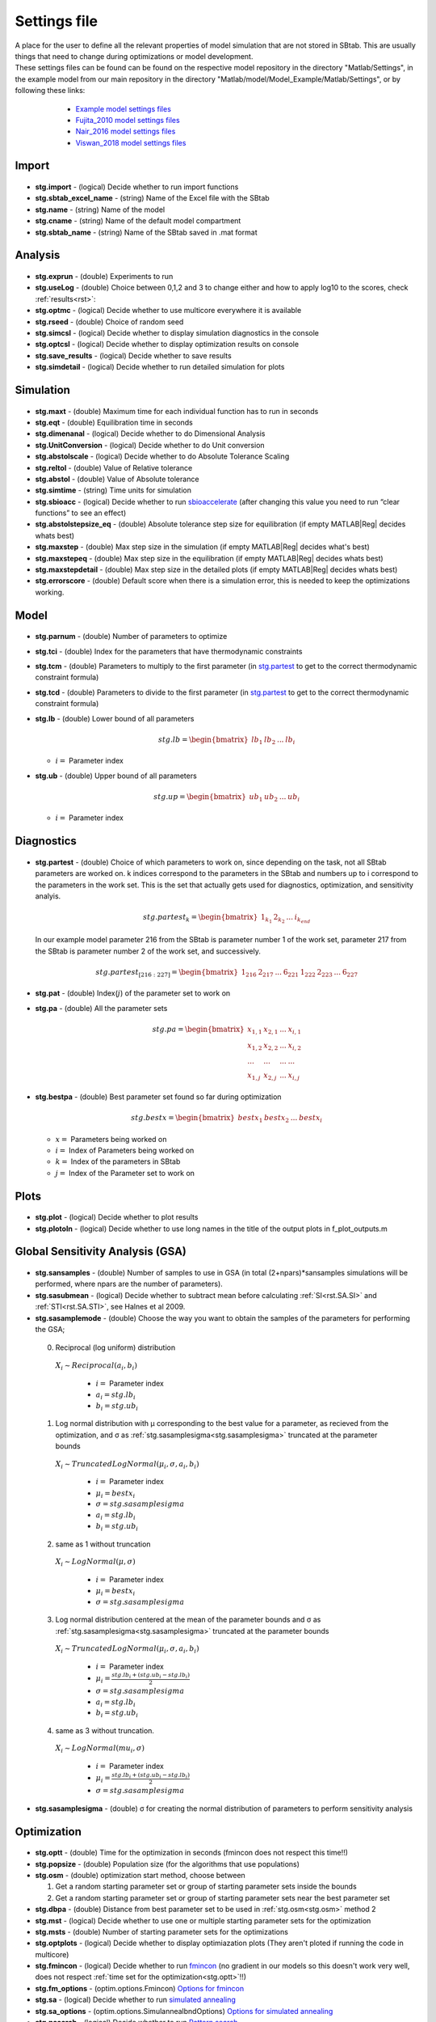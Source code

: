 ﻿.. _stg:
.. _f_settings:

Settings file
=============

| A place for the user to define all the relevant properties of model simulation that are not stored in SBtab. This are usually things that need to change during optimizations or model development.

| These settings files can be found can be found on the respective model repository in the directory "Matlab/Settings", in the example model from our main repository in the directory "Matlab/model/Model_Example/Matlab/Settings", or by following these links:
	
    - `Example model settings files <https://github.com/jpgsantos/Subcellular_workflow/tree/master/Matlab/Model/Model_Example/Matlab/Settings>`_
    - `Fujita_2010 model settings files <https://github.com/jpgsantos/Model_Fujita_2010/tree/master/Matlab/Settings>`_
    - `Nair_2016 model settings files  <https://github.com/jpgsantos/Model_Nair_2016/tree/master/Matlab/Settings>`_
    - `Viswan_2018 model settings files  <https://github.com/jpgsantos/Model_Viswan_2018/tree/master/Matlab/Settings>`_

  .. toggle-header::
      :header: **Default settings code**
  
      .. literalinclude:: ../Matlab/Code/default_settings.m
         :linenos:
         :language: matlab
		 
  .. toggle-header::
      :header: **Example settings code**
  
      .. literalinclude:: ../Matlab/Model/Model_Example/Matlab/Settings/Example_model.m
         :linenos:
         :language: matlab

Import
------

  .. toggle-header::
      :header: **Default settings code**
  
      .. literalinclude:: ../Matlab/Code/default_settings.m
         :linenos:
         :language: MATLAB
         :start-after: %% Import
         :end-before: %% Analysis	  
		 
  .. toggle-header::
      :header: **Example settings code**
  
      .. literalinclude:: ../Matlab/Model/Model_Example/Matlab/Settings/Example_model.m
         :linenos:
         :language: MATLAB
         :start-after: %% Import
         :end-before: %% Analysis		 

  .. _stg.import:
  
- **stg.import** - (logical) Decide whether to run import functions

  .. _stg.sbtab_excel_name:

- **stg.sbtab_excel_name** - (string) Name of the Excel file with the SBtab

  .. _stg.name:

- **stg.name** - (string) Name of the model

  .. _stg.cname:

- **stg.cname** - (string) Name of the default model compartment

  .. _stg.sbtab_name:

- **stg.sbtab_name** - (string) Name of the SBtab saved in .mat format

Analysis
--------

  .. toggle-header::
      :header: **Default settings code**
  
      .. literalinclude:: ../Matlab/Code/default_settings.m
         :linenos:
         :language: MATLAB
         :start-after: %% Analysis
         :end-before: %% Simulation	
		 
  .. toggle-header::
      :header: **Example settings code**
  
      .. literalinclude:: ../Matlab/Model/Model_Example/Matlab/Settings/Example_model.m
         :linenos:
         :language: MATLAB
         :start-after: %% Analysis
         :end-before: %% Simulation	
		 
  .. _stg.exprun:

- **stg.exprun** - (double) Experiments to run

  .. _stg.useLog:

- **stg.useLog** - (double) Choice between 0,1,2 and 3 to change either and how to apply log10 to the scores, check :ref:`results<rst>`:

  .. _stg.optmc:

- **stg.optmc** - (logical) Decide whether to use multicore everywhere it is available  
  
  .. _stg.rseed:

- **stg.rseed** - (double) Choice of random seed

  .. _stg.simcsl:

- **stg.simcsl** - (logical) Decide whether to display simulation diagnostics in the console

  .. _stg.optcsl:

- **stg.optcsl** - (logical) Decide whether to display optimization results on console 

  .. _stg.save_results:

- **stg.save_results** - (logical) Decide whether to save results

  .. _stg.simdetail:

- **stg.simdetail** - (logical) Decide whether to run detailed simulation for plots

Simulation
----------

  .. toggle-header::
      :header: **Default settings code**
     
      .. literalinclude:: ../Matlab/Code/default_settings.m
         :linenos:
         :language: MATLAB
         :start-after: %% Simulation
         :end-before: %% Model
			 
  .. toggle-header::
      :header: **Example settings code**
     
      .. literalinclude:: ../Matlab/Model/Model_Example/Matlab/Settings/Example_model.m
         :linenos:
         :language: MATLAB
         :start-after: %% Simulation
         :end-before: %% Model
			 
  .. _stg.maxt:
  
- **stg.maxt** - (double) Maximum time for each individual function has to run in seconds

  .. _stg.eqt:

- **stg.eqt** - (double) Equilibration time in seconds

  .. _stg.dimenanal:

- **stg.dimenanal** - (logical) Decide whether to do Dimensional Analysis

  .. _stg.abstolscale:

- **stg.UnitConversion** - (logical) Decide whether to do Unit conversion

  .. _stg.UnitConversion:
  
- **stg.abstolscale** - (logical) Decide whether to do Absolute Tolerance Scaling

  .. _stg.reltol:

- **stg.reltol** - (double) Value of Relative tolerance

  .. _stg.abstol:

- **stg.abstol** - (double) Value of Absolute tolerance

  .. _stg.simtime:

- **stg.simtime** - (string) Time units for simulation

  .. _stg.sbioacc:

- **stg.sbioacc** - (logical) Decide whether to run `sbioaccelerate <https://www.mathworks.com/help/simbio/ref/sbioaccelerate.html>`_ (after changing this value you need to run “clear functions” to see an effect)

  .. _stg.abstolstepsize_eq:

- **stg.abstolstepsize_eq** - (double) Absolute tolerance step size for equilibration (if empty MATLAB\ |Reg| decides whats best)

  .. _stg.maxstep:

- **stg.maxstep** - (double) Max step size in the simulation (if empty MATLAB\ |Reg| decides what's best)

  .. _stg.maxstepeq:

- **stg.maxstepeq** - (double) Max step size in the equilibration (if empty MATLAB\ |Reg| decides whats best)

  .. _stg.maxstepdetail:

- **stg.maxstepdetail** - (double) Max step size in the detailed plots (if empty MATLAB\ |Reg| decides whats best)

  .. _stg.errorscore:

- **stg.errorscore** - (double) Default score when there is a simulation error, this is needed to keep the optimizations working.

Model
-----

  .. toggle-header::
      :header: **Default settings code**
  
      .. literalinclude:: ../Matlab/Code/default_settings.m
         :linenos:
         :language: MATLAB
         :start-after: %% Model
         :end-before: %% Diagnostics 
			 
  .. toggle-header::
      :header: **Example settings code**
  
      .. literalinclude:: ../Matlab/Model/Model_Example/Matlab/Settings/Example_model.m
         :linenos:
         :language: MATLAB
         :start-after: %% Model
         :end-before: %% Diagnostics 
			 
  .. _stg.parnum:

- **stg.parnum** - (double) Number of parameters to optimize

  .. _stg.tci:

- **stg.tci** - (double) Index for the parameters that have thermodynamic constraints

  .. _stg.tcm:

- **stg.tcm** - (double) Parameters to multiply to the first parameter (in stg.partest_ to get to the correct thermodynamic constraint formula)

  .. _stg.tcd:

- **stg.tcd** - (double) Parameters to divide to the first parameter (in stg.partest_ to get to the correct thermodynamic constraint formula)

  .. _stg.lb:

- **stg.lb** - (double) Lower bound of all parameters

  .. math::

      stg.lb = \begin{bmatrix}
              lb_{1} & lb_{2} & ... & lb_{i}
          \end{bmatrix}

  - :math:`i =` Parameter index   

  .. _stg.ub:

- **stg.ub** - (double) Upper bound of all parameters

  .. math::
  
      stg.up = \begin{bmatrix}
              ub_{1} & ub_{2} & ... & ub_{i}
          \end{bmatrix}
		   
  - :math:`i =` Parameter index   

Diagnostics
-----------

  .. toggle-header::
      :header: **Default settings code**
  
      .. literalinclude:: ../Matlab/Code/default_settings.m
         :linenos:
         :language: MATLAB
         :start-after: %% Diagnostics
         :end-before: %% Plots

  .. toggle-header::
      :header: **Example settings code**
  
      .. literalinclude:: ../Matlab/Model/Model_Example/Matlab/Settings/Example_model.m
         :linenos:
         :language: MATLAB
         :start-after: %% Diagnostics
         :end-before: %% Plots

  .. _stg.partest:
  
- **stg.partest** - (double) Choice of which parameters to work on, since depending on the task, not all SBtab parameters are worked on.
  k indices correspond to the parameters in the SBtab and numbers up to i correspond to the parameters in the work set. 
  This is the set that actually gets used for diagnostics, optimization, and sensitivity analyis.
  

  .. math::

      stg.partest_k = \begin{bmatrix}
              1_{k_1} & 2_{k_2} & ... & i_{k_{end}}
          \end{bmatrix}

  In our example model parameter 216 from the SBtab is parameter number 1 of the work set, parameter 217 from the SBtab is parameter number 2 of the work set, and successively.
		  
  .. math::

      stg.partest_{[216:227]} = \begin{bmatrix}
              1_{216} & 2_{217} & ... & 6_{221} & 1_{222} & 2_{223} & ... & 6_{227}
          \end{bmatrix}
		  
  .. _stg.pat:
  
- **stg.pat** - (double) Index(:math:`j`) of the parameter set to work on

  .. _stg.pa:

- **stg.pa** - (double) All the parameter sets
  
  .. math::

      stg.pa = \begin{bmatrix}
              x_{1,1} & x_{2,1} & ... & x_{i,1} \\
			  x_{1,2} & x_{2,2} & ... & x_{i,2} \\
			  ... & ... & ... & ... \\
			  x_{1,j} & x_{2,j} & ... & x_{i,j}
          \end{bmatrix}
		  
  .. _stg.bestpa:

- **stg.bestpa** - (double) Best parameter set found so far during optimization

  .. math::

      stg.bestx = \begin{bmatrix}
              bestx_{1} & bestx_{2} & ... & bestx_{i}
          \end{bmatrix}

  - :math:`x =` Parameters being worked on
  - :math:`i =` Index of Parameters being worked on
  - :math:`k =` Index of the parameters in SBtab
  - :math:`j =` Index of the Parameter set to work on
  
Plots
-----

  .. toggle-header::
      :header: **Default settings code**
  
      .. literalinclude:: ../Matlab/Code/default_settings.m
         :linenos:
         :language: MATLAB
         :start-after: %% Plots
         :end-before: %% Sensitivity analysis

  .. toggle-header::
      :header: **Example settings code**
  
      .. literalinclude:: ../Matlab/Model/Model_Example/Matlab/Settings/Example_model.m
         :linenos:
         :language: MATLAB
         :start-after: %% Plots
         :end-before: %% Sensitivity analysis
		 
  .. _stg.plot:

- **stg.plot** - (logical) Decide whether to plot results

  .. _stg.plotoln:

- **stg.plotoln** - (logical) Decide whether to use long names in the title of the output plots in f_plot_outputs.m

Global Sensitivity Analysis (GSA)
---------------------------------

  .. toggle-header::
      :header: **Default settings code**
  
      .. literalinclude:: ../Matlab/Code/default_settings.m
         :linenos:
         :language: MATLAB
         :start-after: %% Sensitivity analysis
         :end-before: %% Optimization 

  .. toggle-header::
      :header: **Example settings code**
  
      .. literalinclude:: ../Matlab/Model/Model_Example/Matlab/Settings/Example_model.m
         :linenos:
         :language: MATLAB
         :start-after: %% Sensitivity analysis
         :end-before: %% Optimization 
		 		 
  .. _stg.sansamples:

- **stg.sansamples** - (double) Number of samples to use in GSA (in total (2+npars)*sansamples simulations will be performed, where npars are the number of parameters).

  .. _stg.sasubmean:

- **stg.sasubmean** - (logical) Decide whether to subtract mean before calculating :ref:`SI<rst.SA.SI>` and :ref:`STI<rst.SA.STI>`, see Halnes et al 2009.

  .. _stg.sasamplemode:

- **stg.sasamplemode** - (double) Choose the way you want to obtain the samples of the parameters for performing the GSA;

 0. Reciprocal (log uniform) distribution

  :math:`X_{i} \sim Reciprocal(a_{i},b_{i})`
  
    - :math:`i =` Parameter index 
    - :math:`a_{i} = stg.lb_{i}` 
    - :math:`b_{i} = stg.ub_{i}`

  .. toggle-header::
       :header: Example distribution with :math:`a = -1, b = 1`
 
 	.. image:: ../Docs/Images/SA_Dist_1.png

 1. Log normal distribution with μ corresponding to the best value for a parameter, as recieved from the optimization, and σ as :ref:`stg.sasamplesigma<stg.sasamplesigma>` truncated at the parameter bounds
 
  :math:`X_{i} \sim TruncatedLogNormal(μ_{i}, σ, a_{i}, b_{i})`
  
    - :math:`i =` Parameter index 
    - :math:`μ_{i} = bestx_{i}`
    - :math:`σ = stg.sasamplesigma` 
    - :math:`a_{i} = stg.lb_{i}` 
    - :math:`b_{i} = stg.ub_{i}`
	
  .. toggle-header::
       :header: Example distribution with :math:`μ = 0.5, σ = 1, a = -1, b = 1`
 
 	.. image:: ../Docs/Images/SA_Dist_2.png

 2. same as 1 without truncation
 
  :math:`X_{i} \sim LogNormal(μ, σ)`
  
    - :math:`i =` Parameter index 
    - :math:`μ_{i} = bestx_{i}`
    - :math:`σ = stg.sasamplesigma` 
	
  .. toggle-header::
       :header: Example distribution with :math:`μ = 0.5, σ = 1`
 
 	.. image:: ../Docs/Images/SA_Dist_3.png

 3. Log normal distribution centered at the mean of the parameter bounds and σ as :ref:`stg.sasamplesigma<stg.sasamplesigma>` truncated at the parameter bounds
 
  :math:`X_{i} \sim TruncatedLogNormal(μ_{i}, σ, a_{i}, b_{i})`
  
    - :math:`i =` Parameter index   
    - :math:`μ_{i} = \frac{stg.lb_{i} + (stg.ub_{i} - stg.lb_{i})}{2}`
    - :math:`σ = stg.sasamplesigma` 
    - :math:`a_{i} = stg.lb_{i}` 
    - :math:`b_{i} = stg.ub_{i}`
	
  .. toggle-header::
       :header: Example distribution with :math:`μ = \frac{a+(b-a)}{2}, σ = 1, a = -1, b = 1`
 
 	.. image:: ../Docs/Images/SA_Dist_4.png
  
 4. same as 3 without truncation.
 
  :math:`X_{i} \sim LogNormal(mu_{i}, σ)`
  
    - :math:`i =` Parameter index 
    - :math:`μ_{i} = \frac{stg.lb_{i} + (stg.ub_{i} - stg.lb_{i})}{2}`
    - :math:`σ = stg.sasamplesigma` 
	
  .. toggle-header::
       :header: Example distribution with :math:`μ = \frac{a+(b-a)}{2}, σ = 1, a = -1, b = 1`
 
 	.. image:: ../Docs/Images/SA_Dist_5.png
  
  .. _stg.sasamplesigma:

- **stg.sasamplesigma** - (double) σ for creating the normal distribution of parameters to perform sensitivity analysis

Optimization
------------

  .. toggle-header::
      :header: **Default settings code**
  
      .. literalinclude:: ../Matlab/Code/default_settings.m
         :linenos:
         :language: MATLAB
         :start-after: %% Optimization

  .. toggle-header::
      :header: **Example settings code**
  
      .. literalinclude:: ../Matlab/Model/Model_Example/Matlab/Settings/Example_model.m
         :linenos:
         :language: MATLAB
         :start-after: %% Optimization

  .. _stg.optt:

- **stg.optt** - (double) Time for the optimization in seconds (fmincon does not respect this time!!)

  .. _stg.popsize:

- **stg.popsize** - (double) Population size (for the algorithms that use populations)

  .. _stg.osm:

- **stg.osm** - (double) optimization start method, choose between

  #. Get a random starting parameter set or group of starting parameter sets inside the bounds
  
  #. Get a random starting parameter set or group of starting parameter sets near the best parameter set

  .. _stg.dbpa:

- **stg.dbpa** - (double) Distance from best parameter set to be used in :ref:`stg.osm<stg.osm>` method 2 

  .. _stg.mst:

- **stg.mst** - (logical) Decide whether to use one or multiple starting parameter sets for the optimization

  .. _stg.msts:

- **stg.msts** - (double) Number of starting parameter sets for the optimizations

  .. _stg.optplots:

- **stg.optplots** - (logical) Decide whether to display optimiazation plots (They aren't ploted if running the code in multicore)

  .. _stg.fmincon:

- **stg.fmincon** - (logical) Decide whether to run `fmincon <https://www.mathworks.com/help/optim/ug/fmincon.html>`_ (no gradient in our models so this doesn't work very well, does not respect :ref:`time set for the optimization<stg.optt>`!!)

  .. _stg.fm_options:

- **stg.fm_options** - (optim.options.Fmincon) `Options for fmincon <https://www.mathworks.com/help/optim/ug/fmincon.html#busog7r-options>`_

  .. _stg.sa:

- **stg.sa** - (logical) Decide whether to run `simulated annealing <https://www.mathworks.com/help/gads/simulannealbnd.html>`_

  .. _stg.sa_options:

- **stg.sa_options** - (optim.options.SimulannealbndOptions) `Options for simulated annealing <https://www.mathworks.com/help/gads/simulannealbnd.html#buy3g1g-options>`_

  .. _stg.psearch:

- **stg.psearch** - (logical) Decide whether to run `Pattern search <https://www.mathworks.com/help/gads/patternsearch.html>`_

  .. _stg.psearch_options:

- **stg.psearch_options** - (optim.options.PatternsearchOptions) `Options for Pattern search <https://www.mathworks.com/help/gads/patternsearch.html#buxdit7-options>`_

  .. _stg.ga:

- **stg.ga** - (logical) Decide whether to run `Genetic algorithm <https://www.mathworks.com/help/gads/ga.html>`_

  .. _stg.ga_options:

- **stg.ga_options** - (optim.options.GaOptions) `Options for Genetic algorithm <https://www.mathworks.com/help/gads/ga.html#mw_4a8bfdb9-7c4c-4302-8f47-d260b7a43e26>`_

  .. _stg.pswarm:

- **stg.pswarm** - (logical) Decide whether to run `Particle swarm <https://www.mathworks.com/help/gads/particleswarm.html>`_

  .. _stg.pswarm_options:

- **stg.pswarm_options** - (optim.options.Particleswarm) `Options for Particle swarm <https://www.mathworks.com/help/gads/particleswarm.html#budidgf-options>`_

  .. _stg.sopt:

- **stg.sopt** - (logical) Decide whether to run `Surrogate optimization <https://www.mathworks.com/help/gads/surrogateopt.html>`_

  .. _stg.sopt_options:

- **stg.sopt_options** - (optim.options.Surrogateopt) `Options for Surrogate optimization <https://www.mathworks.com/help/gads/surrogateopt.html#mw_fa3519af-f062-41df-af65-c65ea7a54eb6>`_

Automatically generated at Import
---------------------------------

  .. _stg.expn:
  
- **stg.expn** - (double) Total number of experiments stored in the SBtab

  .. _stg.outn:
  
- **stg.outn** - (double) Total number of experimental outputs specified in the SBtab

References
----------
  
`Halnes, G., Ulfhielm, E., Ljunggren, E.E., Kotaleski, J.H. and Rospars, J.P., 2009. Modelling and sensitivity analysis of the reactions involving receptor, G-protein and effector in vertebrate olfactory receptor neurons. Journal of Computational Neuroscience, 27(3), p.471.
<https://doi.org/10.1007/s10827-009-0162-6>`_